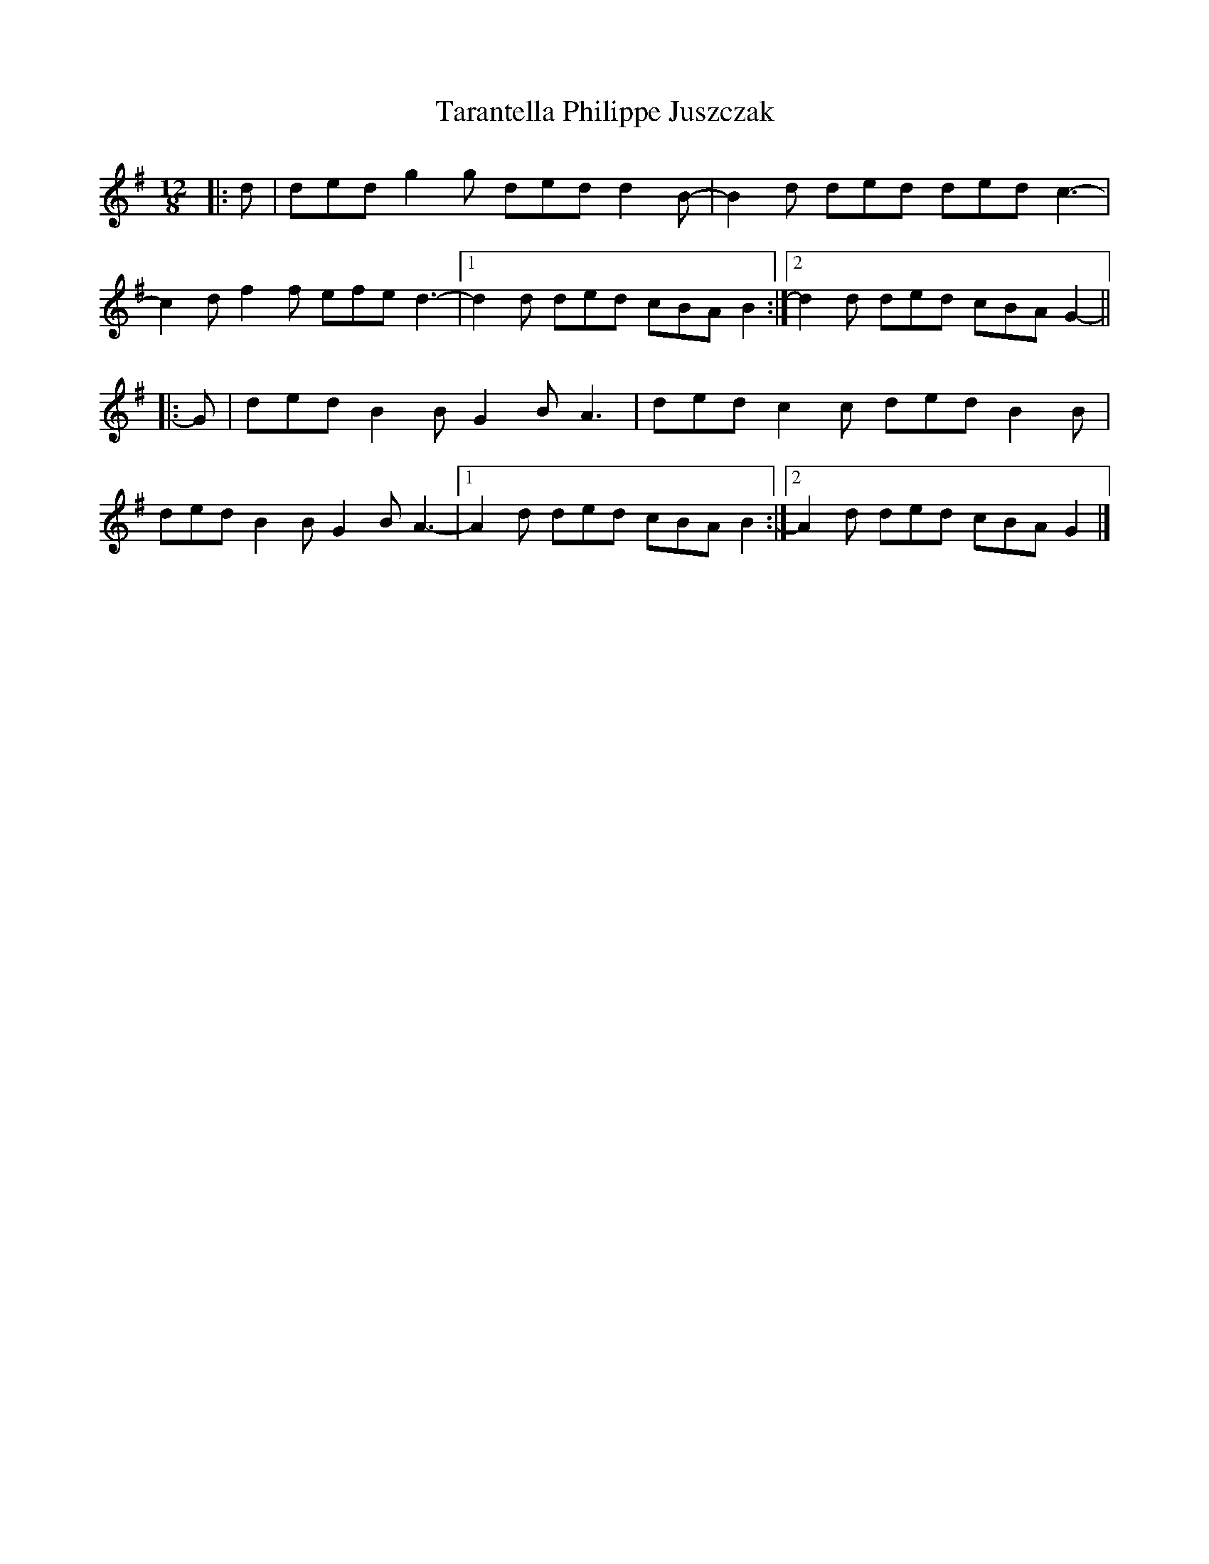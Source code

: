 X: 1
T: Tarantella Philippe Juszczak
Z: ceolachan
S: https://thesession.org/tunes/8065#setting8065
R: slide
M: 12/8
L: 1/8
K: Gmaj
|: d | ded g2 g ded d2 B- | B2 d ded ded c3- |
c2 d f2 f efe d3- |[1 d2 d ded cBA B2 :|[2 d2 d ded cBA G2- ||
|: G | ded B2 B G2 B A3 | ded c2 c ded B2 B |
ded B2 B G2 B A3- |[1 A2 d ded cBA B2 :|[2 A2 d ded cBA G2 |]
